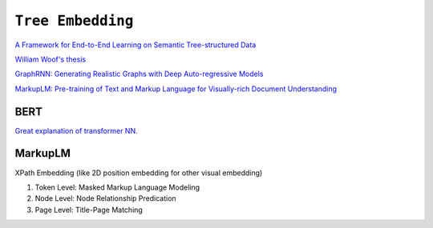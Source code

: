 ============================================================
``Tree Embedding``
============================================================

`A Framework for End-to-End Learning on Semantic Tree-structured Data
<https://arxiv.org/pdf/2002.05707.pdf>`_

`William Woof's thesis
<https://www.research.manchester.ac.uk/portal/files/177285449/FULL_TEXT.PDF>`_


`GraphRNN: Generating Realistic Graphs with Deep Auto-regressive Models
<http://proceedings.mlr.press/v80/you18a/you18a.pdf>`_

`MarkupLM: Pre-training of Text and Markup Language for Visually-rich Document Understanding
<https://arxiv.org/abs/2110.08518>`_


BERT
====

`Great explanation of transformer NN.
<https://jalammar.github.io/illustrated-transformer/>`_

MarkupLM
=========


XPath Embedding (like 2D position embedding for other visual embedding)

1. Token Level: Masked Markup Language Modeling
2. Node Level: Node Relationship Predication
3. Page Level: Title-Page Matching

